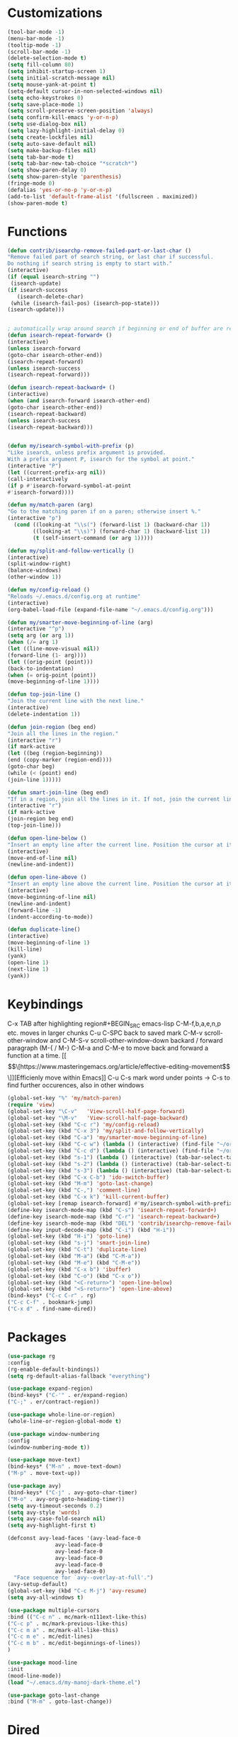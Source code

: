 * Customizations
#+BEGIN_SRC emacs-lisp
(tool-bar-mode -1)
(menu-bar-mode -1)
(tooltip-mode -1)
(scroll-bar-mode -1)
(delete-selection-mode t) 
(setq fill-column 80) 
(setq inhibit-startup-screen 1)
(setq initial-scratch-message nil)
(setq mouse-yank-at-point t)
(setq-default cursor-in-non-selected-windows nil)  
(setq echo-keystrokes 0)
(setq save-place-mode 1)
(setq scroll-preserve-screen-position 'always)
(setq confirm-kill-emacs 'y-or-n-p)
(setq use-dialog-box nil)
(setq lazy-highlight-initial-delay 0)
(setq create-lockfiles nil)
(setq auto-save-default nil)
(setq make-backup-files nil)
(setq tab-bar-mode t)
(setq tab-bar-new-tab-choice "*scratch*")
(setq show-paren-delay 0)
(setq show-paren-style 'parenthesis)
(fringe-mode 0)
(defalias 'yes-or-no-p 'y-or-n-p)
(add-to-list 'default-frame-alist '(fullscreen . maximized))
(show-paren-mode t)

#+END_SRC
* Functions
  #+BEGIN_SRC emacs-lisp
(defun contrib/isearchp-remove-failed-part-or-last-char ()
"Remove failed part of search string, or last char if successful.
Do nothing if search string is empty to start with."
(interactive)
(if (equal isearch-string "")
 (isearch-update)
(if isearch-success
   (isearch-delete-char)
 (while (isearch-fail-pos) (isearch-pop-state)))
(isearch-update)))


; automatically wrap around search if beginning or end of buffer are reached
(defun isearch-repeat-forward+ ()
(interactive)
(unless isearch-forward
(goto-char isearch-other-end))
(isearch-repeat-forward)
(unless isearch-success
(isearch-repeat-forward)))

(defun isearch-repeat-backward+ ()
(interactive)
(when (and isearch-forward isearch-other-end)
(goto-char isearch-other-end))
(isearch-repeat-backward)
(unless isearch-success
(isearch-repeat-backward)))


(defun my/isearch-symbol-with-prefix (p)
"Like isearch, unless prefix argument is provided.
With a prefix argument P, isearch for the symbol at point."
(interactive "P")
(let ((current-prefix-arg nil))
(call-interactively
(if p #'isearch-forward-symbol-at-point
#'isearch-forward))))

(defun my/match-paren (arg)
"Go to the matching paren if on a paren; otherwise insert %."
(interactive "p")
  (cond ((looking-at "\\s(") (forward-list 1) (backward-char 1))
        ((looking-at "\\s)") (forward-char 1) (backward-list 1))
        (t (self-insert-command (or arg 1)))))

(defun my/split-and-follow-vertically ()
(interactive)
(split-window-right)
(balance-windows)
(other-window 1))

(defun my/config-reload ()
"Reloads ~/.emacs.d/config.org at runtime"
(interactive)
(org-babel-load-file (expand-file-name "~/.emacs.d/config.org")))

(defun my/smarter-move-beginning-of-line (arg)
(interactive "^p")
(setq arg (or arg 1))
(when (/= arg 1)
(let ((line-move-visual nil))
(forward-line (1- arg))))
(let ((orig-point (point)))
(back-to-indentation)
(when (= orig-point (point))
(move-beginning-of-line 1))))

(defun top-join-line ()
"Join the current line with the next line."
(interactive)
(delete-indentation 1))

(defun join-region (beg end)
"Join all the lines in the region."
(interactive "r")
(if mark-active
(let ((beg (region-beginning))
(end (copy-marker (region-end))))
(goto-char beg)
(while (< (point) end)
(join-line 1)))))

(defun smart-join-line (beg end)
"If in a region, join all the lines in it. If not, join the current line with the next line."
(interactive "r")
(if mark-active
(join-region beg end)
(top-join-line)))

(defun open-line-below ()
"Insert an empty line after the current line. Position the cursor at its beginning, according to the current mode."
(interactive)
(move-end-of-line nil)
(newline-and-indent))

(defun open-line-above ()
"Insert an empty line above the current line. Position the cursor at it's beginning, according to the current mode."
(interactive)
(move-beginning-of-line nil)
(newline-and-indent)
(forward-line -1)
(indent-according-to-mode))

(defun duplicate-line()
(interactive)
(move-beginning-of-line 1)
(kill-line)
(yank)
(open-line 1)
(next-line 1)
(yank))
#+END_SRC

* Keybindings
C-x TAB after highlighting region#+BEGIN_SRC emacs-lisp
C-M-f,b,a,e,n,p etc. moves in larger chunks
C-u C-SPC back to saved mark
C-M-v scroll-other-window and C-M-S-v scroll-other-window-down
backard / forward paragraph (M-{ / M-}
C-M-a and C-M-e to move back and forward a function at a time.
[[\[\[https://www.masteringemacs.org/article/effective-editing-movement\]\]][Efficienly move within Emacs]]
C-u C-s mark word under points -> C-s to find further occurences, also in other windows

#+BEGIN_SRC emacs-lisp
(global-set-key "%" 'my/match-paren)
(require 'view)
(global-set-key "\C-v"   'View-scroll-half-page-forward)
(global-set-key "\M-v"   'View-scroll-half-page-backward)
(global-set-key (kbd "C-c r") 'my/config-reload)
(global-set-key (kbd "C-x 3") 'my/split-and-follow-vertically)
(global-set-key (kbd "C-a") 'my/smarter-move-beginning-of-line)
(global-set-key (kbd "C-c w") (lambda () (interactive) (find-file "~/org/wiki/wiki.org")))
(global-set-key (kbd "C-c d") (lambda () (interactive) (find-file "~/org/wiki/daimler.org")))
(global-set-key (kbd "s-1") (lambda () (interactive) (tab-bar-select-tab 1)))
(global-set-key (kbd "s-2") (lambda () (interactive) (tab-bar-select-tab 2)))
(global-set-key (kbd "s-3") (lambda () (interactive) (tab-bar-select-tab 3)))
(global-set-key (kbd "C-x C-b") 'ido-switch-buffer)
(global-set-key (kbd "M-m") 'goto-last-change)
(global-set-key (kbd "C-,") 'comment-line)
(global-set-key (kbd "C-x k") 'kill-current-buffer)
(global-set-key [remap isearch-forward] #'my/isearch-symbol-with-prefix)
(define-key isearch-mode-map (kbd "C-s") 'isearch-repeat-forward+)
(define-key isearch-mode-map (kbd "C-r") 'isearch-repeat-backward+)
(define-key isearch-mode-map (kbd "DEL") 'contrib/isearchp-remove-failed-part-or-last-char)
(define-key input-decode-map (kbd "C-i") (kbd "H-i"))
(global-set-key (kbd "H-i") 'goto-line)
(global-set-key (kbd "s-j") 'smart-join-line)
(global-set-key (kbd "C-t") 'duplicate-line)
(global-set-key (kbd "M-a") (kbd "C-M-a"))
(global-set-key (kbd "M-e") (kbd "C-M-e"))
(global-set-key (kbd "C-x b") 'ibuffer)
(global-set-key (kbd "C-o") (kbd "C-x o"))
(global-set-key (kbd "<C-return>") 'open-line-below)
(global-set-key (kbd "<S-return>") 'open-line-above)
(bind-keys* ("C-c C-r" . rg)
("C-c C-f" . bookmark-jump)
("C-x d" . find-name-dired))
#+END_SRC

* Packages
#+BEGIN_SRC emacs-lisp
(use-package rg
:config
(rg-enable-default-bindings))
(setq rg-default-alias-fallback "everything")

(use-package expand-region)
(bind-keys* ("C-'" . er/expand-region)
("C-;" . er/contract-region))
  
(use-package whole-line-or-region)
(whole-line-or-region-global-mode t)

(use-package window-numbering
:config
(window-numbering-mode t))

(use-package move-text)
(bind-keys* ("M-n" . move-text-down)
("M-p" . move-text-up))

(use-package avy)
(bind-keys* ("C-j" . avy-goto-char-timer)
("M-o" . avy-org-goto-heading-timer))
(setq avy-timeout-seconds 0.2)
(setq avy-style 'words)
(setq avy-case-fold-search nil)
(setq avy-highlight-first t)

(defconst avy-lead-faces '(avy-lead-face-0
 			   avy-lead-face-0
 			   avy-lead-face-0
			   avy-lead-face-0
			   avy-lead-face-0
			   avy-lead-face-0)
  "Face sequence for `avy--overlay-at-full'.")
(avy-setup-default)
(global-set-key (kbd "C-c M-j") 'avy-resume)
(setq avy-all-windows t)

(use-package multiple-cursors
:bind (("C-c n" . mc/mark-n111ext-like-this)
("C-c p" . mc/mark-previous-like-this)
("C-c m a" . mc/mark-all-like-this)
("C-c m e" . mc/edit-lines)
("C-c m b" . mc/edit-beginnings-of-lines))
)

(use-package mood-line
:init
(mood-line-mode))
(load "~/.emacs.d/my-manoj-dark-theme.el")

(use-package goto-last-change
:bind ("M-m" . goto-last-change))
#+END_SRC

* Dired
[[https://www.reddit.com/r/emacs/comments/byhf6w/file_management_with_dired_in_emacs/][Dired reddit post]]

C-x C-q make dired buffer writeable
%-m filter by regex
u/U to unmark
t to toggle between marked items
k narrows view only to unmarked files
*s to mark all files and dirs
C-c C-c to apply changes
> and < to move to the next or previous sub directory
g to refresh and restore the dired buffer
o open in other window
i open below in extra area
( toggle details
) toggle git info
M chmod
O chown
G chgrp
q quit dired

- % m ^test <RET> will mark all files with names starting with the string “test”
  (equivalent to test* on the command line)
- % m txt$ <RET> will mark all files with names ending with the string “txt”
  (equivalent to *txt on the command line)
- % m ^test.*org$ <RET> will mark all files with names starting with the string
  “test” and ending with “org” (equivalent to test*org on the command line).

Did you know, you can mark files in Dired buffer and then do *M-x magit-dired-log*
and it will show commits but only related to those files?
#+BEGIN_SRC emacs-lisp
(setq dired-listing-switches "-lAFGh1v --group-directories-first")
(setq dired-recursive-copies 'always)
(setq dired-recursive-deletes 'always)
(setq dired-ls-F-marks-symlinks t)
(setq delete-by-moving-to-trash t)
(setq wdired-allow-to-change-permissions t)
(setq dired-dwim-target t)
; Collapse dir structures with only single entries to on path cf. github
(use-package dired-collapse
:init
(add-hook 'dired-mode-hook 'dired-collapse-mode))

(use-package dired-filetype-face
:config (require 'dired-filetype-face))

(define-key dired-mode-map "e" 'dired-toggle-read-only)

(use-package dired-git-info
:bind (:map dired-mode-map
(")" . dired-git-info-mode))
)

(use-package dired-subtree
:config
(bind-keys :map dired-mode-map
("<tab>" . dired-subtree-toggle)
("<backtab>" . dired-subtree-cycle)
))

;; kill the current directory buffer if going up one level (reverse of using a to drill down)
(add-hook 'dired-mode-hook
(lambda ()
(define-key dired-mode-map (kbd "^")
(lambda () (interactive) (find-alternate-file "..")))))
#+END_SRC

* C++/Cuda
#+BEGIN_SRC emacs-lisp
(add-to-list 'auto-mode-alist '("\\.cu\\'" . c++-mode))
(add-to-list 'auto-mode-alist '("\\.cuh\\'" . c++-mode))
#+END_SRC
* Abbrevs
#+BEGIN_SRC emacs-lisp
	 (setq abbrev-file-name             ;; tell emacs where to read abbrev
		   "~/.emacs.d/abbrev_defs")    ;; definitions from...
	(setq save-abbrevs 'silent)        ;; save abbrevs when files are saved
	  (setq-default abbrev-mode t)
	  (add-hook 'text-mode-hook #'abbrev-mode)

	 (define-abbrev-table 'global-abbrev-table '(
	  ("rr" "- [ ]")
	  ("pp" "[/]")
	  ("cd" "// TODO(cditzel MB): ")
	  ))
#+END_SRC

* Eglot
#+BEGIN_SRC emacs-lisp
(use-package eglot
:config
(add-to-list 'eglot-server-programs '((c++-mode c-mode) "clangd-10"))
(setq eldoc-echo-area-use-multiline-p 1))
#+END_SRC

* GDB
#+BEGIN_SRC emacs-lisp
(advice-add 'gdb-setup-windows :after
(lambda () (set-window-dedicated-p (selected-window) t)))
#+END_SRC

* Ido
#+BEGIN_SRC emacs-lisp
    ;; make buffer switch command do suggestions, also for find-file command
    (ido-mode t)
    ;; Ido support for files and buffers
    (setq ido-everywhere t)
    ;; use recentf to save buffer history
    (setq ido-use-virtual-buffers t)
    ;; dont ask for permission when creating new buffer
    (setq ido-create-new-buffer 'always)
    ;; Ido's default behavior when there is no matching file in the current directory is to look in recent working directories
    (setq ido-auto-merge-work-directories-length nil)
    ;; show any name that has the chars you typed
    (setq ido-enable-flex-matching t)
    (setq ido-enable-prefix nil)
    ;(setq ido-handle-duplicate-virtual-buffers 2)
    (setq ido-max-prospects 7)
    ;; case-insensitive fuzzy matching
    (setq ido-case-fold t)
    ;; dont pre-fill find command with stuff currently under point
    (setq ido-use-filename-at-point nil)
    ;; use current pane for newly opened file
    (setq ido-default-file-method 'selected-window)
    ;; use current window for newly opened buffer
    (setq ido-default-buffer-method 'selected-window)
    ;; big minibuffer height, for ido to show choices vertically
    ;(setq max-mini-window-height 2.5)
    ; No need to confirm anything when there is a unique match.
    (setq ido-confirm-unique-completion nil)
    ; Keep track of selected directories (recall that navigating history is done
    ; with M-n and M-p).
    (setq ido-enable-last-directory-history t)

	;; This package replaces stock emacs completion with completion wherever it
	;; is possible to do so without breaking things (i.e. what you were probably
	;; hoping for when you set -everywhere to t).
	(use-package ido-completing-read+
	  :after ido
	  :config
	  (ido-ubiquitous-mode 1))

(use-package ido-vertical-mode
  :init
  (ido-vertical-mode 1))
  (setq ido-vertical-define-keys 'C-n-and-C-p-only)
(setq ido-vertical-show-count t)

(use-package amx
  :hook
  (after-init . amx-mode)
  :bind
  ("M-x" . amx))
 
(recentf-mode t)
(setq recentf-max-saved-items 500)
  (defun ido-recentf-open ()
  ;  "Use `ido-completing-read' to \\[find-file] a recent file"
    (interactive)
    (if (find-file (ido-completing-read "Find recent file: " recentf-list))
(message "Opening file...")
      (message "Aborting")))
(global-set-key (kbd "C-r") 'ido-recentf-open)

#+END_SRC
* Magit
- [[http://www.howardism.org/Technical/Emacs/magit-squashing.html][how to squash in magit]]
3 ways to diff
- from the log wie scroll the commits and change over to the changes and collapse/decollapse hunks
- ediff
goto source file and use git timemachine
#+BEGIN_SRC emacs-lisp
  ;; M-Tab in status buffer
  ;; C-c M-g b for blame on every file line
  ;; b s in status buffer if started to work on sth. but forget to create a new branch first
  ;; l l for log view and then Space on a commit, opens committed stuff in new buffer and if n/p through the log buffer updates the stuff view accordingly
  ;; C-<return> opens up editable source buffer, e.g. for git-timemachine scrolling
  (use-package magit
	:config
	(global-set-key (kbd "C-c g") 'magit-status)
	(setq magit-completing-read-function 'magit-ido-completing-read)
	  ;; display magit buffer in current window
	  (setq magit-display-buffer-function 'magit-display-buffer-same-window-except-diff-v1)
	  (setq magit-ediff-dwim-show-on-hunks t))
(use-package undo-tree
    :defer 5
    :config
    (global-undo-tree-mode 1))
(use-package deadgrep)

(use-package exec-path-from-shell
    :config
    (exec-path-from-shell-initialize))

(setq c-default-style "linux"
      c-basic-offset 2)
;electric pair mode
#+END_SRC
